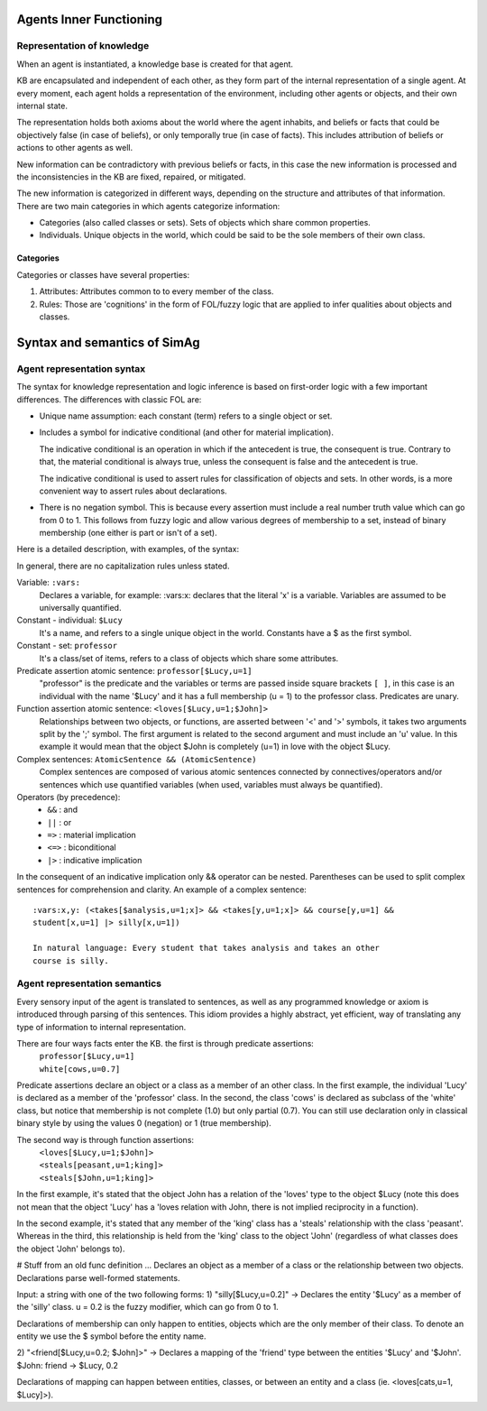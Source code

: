 ************************
Agents Inner Functioning
************************

Representation of knowledge
===========================

When an agent is instantiated, a knowledge base is created for that agent.

KB are encapsulated and independent of each other, as they form part of
the internal representation of a single agent. At every moment, each agent
holds a representation of the environment, including other agents or
objects, and their own internal state.

The representation holds both axioms about the world where the agent
inhabits, and beliefs or facts that could be objectively false (in case
of beliefs), or only temporally true (in case of facts). This includes
attribution of beliefs or actions to other agents as well.

New information can be contradictory with previous beliefs or facts,
in this case the new information is processed and the inconsistencies
in the KB are fixed, repaired, or mitigated.

The new information is categorized in different ways, depending on the
structure and attributes of that information. There are two main categories
in which agents categorize information:

* Categories (also called classes or sets). Sets of objects which share 
  common properties.
* Individuals. Unique objects in the world, which could be said to be
  the sole members of their own class.

Categories
----------

Categories or classes have several properties:

1. Attributes: Attributes common to to every member of the class.
2. Rules: Those are 'cognitions' in the form of FOL/fuzzy logic that are
   applied to infer qualities about objects and classes.

******************************
Syntax and semantics of SimAg
******************************

Agent representation syntax
============================

The syntax for knowledge representation and logic inference is based
on first-order logic with a few important differences. The differences
with classic FOL are:

* Unique name assumption: each constant (term) refers to a single object or set.
* Includes a symbol for indicative conditional (and other for material
  implication).

  The indicative conditional is an operation in which if the antecedent
  is true, the consequent is true. Contrary to that, the material conditional 
  is always true, unless the consequent is false and the antecedent is true.
  
  The indicative conditional is used to assert rules for classification
  of objects and sets. In other words, is a more convenient way to
  assert rules about declarations.
* There is no negation symbol. This is because every assertion must include
  a real number truth value which can go from 0 to 1. This follows from fuzzy
  logic and allow various degrees of membership to a set, instead of binary
  membership (one either is part or isn't of a set).

Here is a detailed description, with examples, of the syntax:

In general, there are no capitalization rules unless stated.

Variable: ``:vars:``
  Declares a variable, for example: :vars:x: declares
  that the literal 'x' is a variable. Variables are assumed to be universally
  quantified.

Constant - individual: ``$Lucy``
  It's a name, and refers to a single unique object in the world. Constants
  have a $ as the first symbol. 

Constant - set: ``professor``
  It's a class/set of items, refers to a class of objects which share some
  attributes.

Predicate assertion atomic sentence: ``professor[$Lucy,u=1]``
  "professor" is the predicate and the variables or terms are passed inside
  square brackets ``[ ]``, in this case is an individual with the name '$Lucy'
  and it has a full membership (u = 1) to the professor class.
  Predicates are unary.

Function assertion atomic sentence: ``<loves[$Lucy,u=1;$John]>``
  Relationships between two objects, or functions, are asserted between
  '<' and '>' symbols, it takes two arguments split by the ';' symbol.
  The first argument is related to the second argument and must include
  an 'u' value. In this example it would mean that the object $John
  is completely (u=1) in love with the object $Lucy.

Complex sentences: ``AtomicSentence && (AtomicSentence)``
  Complex sentences are composed of various atomic sentences connected by
  connectives/operators and/or sentences which use quantified variables
  (when used, variables must always be quantified).

Operators (by precedence):
  * ``&&``  :  and
  * ``||``  :  or
  * ``=>``  :  material implication
  * ``<=>``  :  biconditional
  * ``|>``  :  indicative implication

In the consequent of an indicative implication only && operator can be nested.
Parentheses can be used to split complex sentences for comprehension and 
clarity. An example of a complex sentence: ::

  :vars:x,y: (<takes[$analysis,u=1;x]> && <takes[y,u=1;x]> && course[y,u=1] && 
  student[x,u=1] |> silly[x,u=1])
  
  In natural language: Every student that takes analysis and takes an other 
  course is silly.

Agent representation semantics
==============================

Every sensory input of the agent is translated to sentences, as well
as any programmed knowledge or axiom is introduced through parsing
of this sentences. This idiom provides a highly abstract, yet efficient, 
way of translating any type of information to internal representation.

There are four ways facts enter the KB. the first is through predicate assertions:
  | ``professor[$Lucy,u=1]``
  | ``white[cows,u=0.7]``
  
Predicate assertions declare an object or a class as a member of an other 
class. In the first example, the individual 'Lucy' is declared as a member 
of the 'professor' class. In the second, the class 'cows' is declared as subclass
of the 'white' class, but notice that membership is not complete (1.0) but only 
partial (0.7). You can still use declaration only in classical binary style
by using the values 0 (negation) or 1 (true membership).

The second way is through function assertions:
  | ``<loves[$Lucy,u=1;$John]>``
  | ``<steals[peasant,u=1;king]>``
  | ``<steals[$John,u=1;king]>``

In the first example, it's stated that the object John has a relation of the
'loves' type to the object $Lucy (note this does not mean that the object 'Lucy'
has a 'loves relation with John, there is not implied reciprocity in a function).

In the second example, it's stated that any member of the 'king' class has
a 'steals' relationship with the class 'peasant'. Whereas in the third, this
relationship is held from the 'king' class to the object 'John' (regardless of
what classes does the object 'John' belongs to).

# Stuff from an old func definition ...
Declares an object as a member of a class or the relationship
between two objects. Declarations parse well-formed statements.

Input: a string with one of the two following forms:
1) "silly[$Lucy,u=0.2]" -> Declares the entity '$Lucy' as a member 
of the 'silly' class. u = 0.2 is the fuzzy modifier, which can go 
from 0 to 1.

Declarations of membership can only happen to entities, objects
which are the only member of their class. To denote an entity we use
the $ symbol before the entity name.

2) "<friend[$Lucy,u=0.2; $John]>" -> Declares a mapping of the 
'friend' type between the entities '$Lucy' and '$John'. 
$John: friend -> $Lucy, 0.2

Declarations of mapping can happen between entities, classes, 
or between an entity and a class (ie. <loves[cats,u=1, $Lucy]>).
